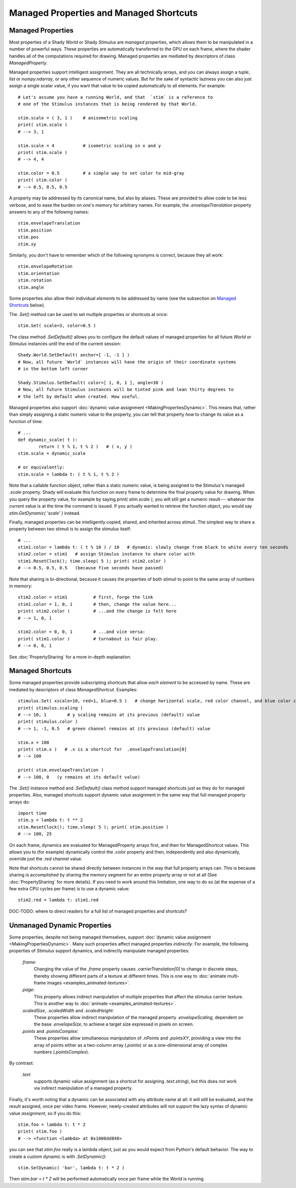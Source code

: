 Managed Properties and Managed Shortcuts
========================================

.. _ManagedProperties:

Managed Properties
------------------

Most properties of a Shady `World` or Shady `Stimulus` are *managed* properties, 
which allows them to be manipulated in a number of powerful ways. These properties
are automatically transferred to the GPU on each frame, where the shader handles all
of the computations required for drawing.  Managed properties are mediated by
descriptors of class `ManagedProperty`.

Managed properties support intelligent assignment. They are all technically arrays,
and you can always assign a `tuple`, `list` or `numpy.ndarray`, or any other
sequence of numeric values. But for the sake of syntactic laziness you can also
just assign a single scalar value, if you want that value to be copied automatically
to all elements. For example::

	# Let's assume you have a running World, and that  `stim` is a reference to
	# one of the Stimulus instances that is being rendered by that World.
	
	stim.scale = ( 3, 1 )    # anisometric scaling
	print( stim.scale )
	# --> 3, 1
	
	stim.scale = 4           # isometric scaling in x and y
	print( stim.scale )
	# --> 4, 4
	
	stim.color = 0.5         # a simple way to set color to mid-gray
	print( stim.color )
	# --> 0.5, 0.5, 0.5
	
A property may be addressed by its canonical name, but also by aliases.  These are
provided to allow code to be less verbose, and to ease the burden on one's memory for
arbitrary names. For example, the `.envelopeTranslation` property answers to any of
the following names::

	stim.envelopeTranslation
	stim.position
	stim.pos
	stim.xy
	
Similarly, you don't have to remember which of the following synonyms is correct,
because they all work::

	stim.envelopeRotation
	stim.orientation
	stim.rotation
	stim.angle

Some properties also allow their individual *elements* to be addressed by name (see the
subsection on `Managed Shortcuts`_ below).

The `.Set()` method can be used to set multiple properties or shortcuts at once::

	stim.Set( scale=3, color=0.5 )

The class method `.SetDefault()` allows you to configure the default values of
managed properties for all future `World` or `Stimulus` instances until the
end of the current session::

	Shady.World.SetDefault( anchor=[ -1, -1 ] )
	# Now, all future `World` instances will have the origin of their coordinate systems
	# in the bottom left corner
	                                            
	Shady.Stimulus.SetDefault( color=[ 1, 0, 1 ], angle=30 )
	# Now, all future Stimulus instances will be tinted pink and lean thirty degrees to
	# the left by default when created. How useful.
	
Managed properties also support :doc:`dynamic value assignment <MakingPropertiesDynamic>`. This means that,
rather than simply assigning a static numeric value to the property, you can tell that
property *how* to change its value as a function of time::

	# ...
	def dynamic_scale( t ):
		return ( t % 1, t % 2 )   # ( x, y )
	stim.scale = dynamic_scale
	
	# or equivalently:
	stim.scale = lambda t: ( t % 1, t % 2 )
	
Note that a callable function object, rather than a static numeric value, is being assigned
to the Stimulus's managed `.scale` property. Shady will evaluate this function on every
frame to determine the final property value for drawing. When you query the property
value, for example by saying `print( stim.scale )`, you will still get a numeric result---
whatever the current value is at the time the command is issued.  If you actually wanted
to retrieve the function object, you would say `stim.GetDynamic( 'scale' )` instead.
	
Finally, managed properties can be intelligently copied, shared, and inherited across
stimuli.  The simplest way to share a property between two stimuli is to assign the
stimulus itself::

	# ...
	stim1.color = lambda t: ( t % 10 ) / 10   # dynamic: slowly change from black to white every ten seconds
	stim2.color = stim1   # assign Stimulus instance to share color with
	stim1.ResetClock(); time.sleep( 5 ); print( stim2.color )
	# --> 0.5, 0.5, 0.5   (because five seconds have passed)

Note that sharing is bi-directional, because it causes the properties of both stimuli to
point to the same array of numbers in memory::

	stim2.color = stim1          # first, forge the link
	stim1.color = 1, 0, 1        # then, change the value here...
	print( stim2.color )         # ...and the change is felt here
	# --> 1, 0, 1
	
	stim2.color = 0, 0, 1        # ...and vice versa:
	print( stim1.color )         # turnabout is fair play.
	# --> 0, 0, 1
	
See :doc:`PropertySharing` for a more in-depth explanation.


.. _ManagedShortcuts:

Managed Shortcuts
-----------------

Some managed properties provide subscripting shortcuts that allow *each element* to
be accessed by name. These are mediated by descriptors of class `ManagedShortcut`.
Examples::
	
	stimulus.Set( xscale=10, red=1, blue=0.5 )   # change horizontal scale, red color channel, and blue color channel
	print( stimulus.scaling )
	# --> 10, 1        # y scaling remains at its previous (default) value
	print( stimulus.color )
	# --> 1, -1, 0.5   # green channel remains at its previous (default) value

	stim.x = 100
	print( stim.x )   # .x is a shortcut for  .envelopeTranslation[0]
	# --> 100
	
	print( stim.envelopeTranslation )
	# --> 100, 0   (y remains at its default value)

The `.Set()` instance method and `.SetDefault()` class method support managed shortcuts
just as they do for managed properties. Also, managed shortcuts support dynamic value
assignment in the same way that full managed property arrays do::

	import time
	stim.y = lambda t: t ** 2
	stim.ResetClock(); time.sleep( 5 ); print( stim.position )
	# --> 100, 25
	
On each frame, dynamics are evaluated for ManagedProperty arrays first, and then for
ManagedShortcut values.  This allows you to (for example) dynamically control the `.color`
property and then, independently and also dynamically, override just the `.red` channel
value.

Note that shortcuts cannot be shared directly between instances in the way that full
property arrays can. This is because sharing is accomplished by sharing the memory
segment for an entire property array or not at all (See :doc:`PropertySharing` for more
details). If you need to work around this limitation, one way to do so (at the expense
of a few extra CPU cycles per frame) is to use a dynamic value::

	stim2.red = lambda t: stim1.red



DOC-TODO: where to direct readers for a full list of managed properties and shortcuts? 


Unmanaged Dynamic Properties
----------------------------

Some properties, despite not being managed themselves, support :doc:`dynamic value assignment <MakingPropertiesDynamic>`.
Many such properties affect managed properties *indirectly*. For example, the following
properties of `Stimulus` support dynamics, and indirectly manipulate managed properties:

    `.frame`:
        Changing the value of the `.frame` property causes `.carrierTranslation[0]`
        to change in discrete steps, thereby showing different parts of a texture at
        different times.  This is one way to :doc:`animate multi-frame images <examples_animated-textures>`.

    `.page`:
        This property allows indirect manipulation of multiple properties that affect
        the stimulus carrier texture.  This is another way to :doc:`animate <examples_animated-textures>`.
    
    `.scaledSize`, `.scaledWidth` and `.scaledHeight`:
        These properties allow indirect manipulation of the managed property
        `.envelopeScaling`, dependent on the base `.envelopeSize`, to achieve a target
        size expressed in pixels on screen.
    
    `.points` and `.pointsComplex`:
        These properties allow simultaneous manipulation of `.nPoints` and `.pointsXY`,
        providing a view into the array of points either as a two-column array (`.points`)
        or as a one-dimensional array of complex numbers (`.pointsComplex`).

By contrast:

    `.text`
        supports dynamic value assignment (as a shortcut for assigning `.text.string`),
        but this does not work via indirect manipulation of a managed property.
        
Finally, it's worth noting that a dynamic can be associated with any attribute name at all:
it will still be evaluated, and the result assigned, once per video frame.  However,
newly-created attributes will not support the lazy syntax of dynamic value *assignment*,
so if you do this::

	stim.foo = lambda t: t * 2
	print( stim.foo )
	# --> <function <lambda> at 0x1006dd848>
	
you can see that `stim.foo` really is a lambda object, just as you would expect from
Python's default behavior. The way to create a custom dynamic is with `.SetDynamic()`::

	stim.SetDynamic( 'bar', lambda t: t * 2 )

Then `stim.bar = t * 2` will be performed automatically once per frame while the `World`
is running.

